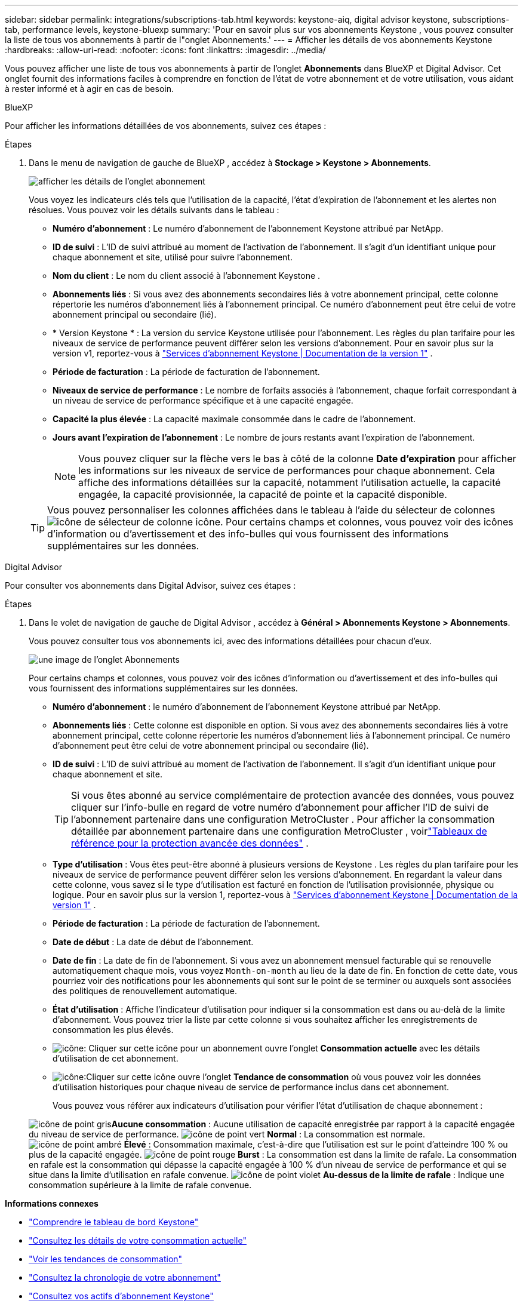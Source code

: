 ---
sidebar: sidebar 
permalink: integrations/subscriptions-tab.html 
keywords: keystone-aiq, digital advisor keystone, subscriptions-tab, performance levels, keystone-bluexp 
summary: 'Pour en savoir plus sur vos abonnements Keystone , vous pouvez consulter la liste de tous vos abonnements à partir de l"onglet Abonnements.' 
---
= Afficher les détails de vos abonnements Keystone
:hardbreaks:
:allow-uri-read: 
:nofooter: 
:icons: font
:linkattrs: 
:imagesdir: ../media/


[role="lead"]
Vous pouvez afficher une liste de tous vos abonnements à partir de l'onglet *Abonnements* dans BlueXP et Digital Advisor.  Cet onglet fournit des informations faciles à comprendre en fonction de l'état de votre abonnement et de votre utilisation, vous aidant à rester informé et à agir en cas de besoin.

[role="tabbed-block"]
====
.BlueXP
--
Pour afficher les informations détaillées de vos abonnements, suivez ces étapes :

.Étapes
. Dans le menu de navigation de gauche de BlueXP , accédez à *Stockage > Keystone > Abonnements*.
+
image:bxp-subscription-list-2.png["afficher les détails de l'onglet abonnement"]

+
Vous voyez les indicateurs clés tels que l’utilisation de la capacité, l’état d’expiration de l’abonnement et les alertes non résolues. Vous pouvez voir les détails suivants dans le tableau :

+
** *Numéro d'abonnement* : Le numéro d'abonnement de l'abonnement Keystone attribué par NetApp.
** *ID de suivi* : L'ID de suivi attribué au moment de l'activation de l'abonnement.  Il s'agit d'un identifiant unique pour chaque abonnement et site, utilisé pour suivre l'abonnement.
** *Nom du client* : Le nom du client associé à l'abonnement Keystone .
** *Abonnements liés* : Si vous avez des abonnements secondaires liés à votre abonnement principal, cette colonne répertorie les numéros d'abonnement liés à l'abonnement principal.  Ce numéro d'abonnement peut être celui de votre abonnement principal ou secondaire (lié).
** * Version Keystone * : La version du service Keystone utilisée pour l'abonnement.  Les règles du plan tarifaire pour les niveaux de service de performance peuvent différer selon les versions d'abonnement.  Pour en savoir plus sur la version v1, reportez-vous à https://docs.netapp.com/us-en/keystone/index.html["Services d'abonnement Keystone | Documentation de la version 1"^] .
** *Période de facturation* : La période de facturation de l'abonnement.
** *Niveaux de service de performance* : Le nombre de forfaits associés à l'abonnement, chaque forfait correspondant à un niveau de service de performance spécifique et à une capacité engagée.
** *Capacité la plus élevée* : La capacité maximale consommée dans le cadre de l'abonnement.
** *Jours avant l'expiration de l'abonnement* : Le nombre de jours restants avant l'expiration de l'abonnement.
+

NOTE: Vous pouvez cliquer sur la flèche vers le bas à côté de la colonne *Date d'expiration* pour afficher les informations sur les niveaux de service de performances pour chaque abonnement. Cela affiche des informations détaillées sur la capacité, notamment l'utilisation actuelle, la capacité engagée, la capacité provisionnée, la capacité de pointe et la capacité disponible.

+

TIP: Vous pouvez personnaliser les colonnes affichées dans le tableau à l'aide du sélecteur de colonnesimage:column-selector.png["icône de sélecteur de colonne"] icône.  Pour certains champs et colonnes, vous pouvez voir des icônes d'information ou d'avertissement et des info-bulles qui vous fournissent des informations supplémentaires sur les données.





--
.Digital Advisor
--
Pour consulter vos abonnements dans Digital Advisor, suivez ces étapes :

.Étapes
. Dans le volet de navigation de gauche de Digital Advisor , accédez à *Général > Abonnements Keystone > Abonnements*.
+
Vous pouvez consulter tous vos abonnements ici, avec des informations détaillées pour chacun d'eux.

+
image:all-subs-4.png["une image de l'onglet Abonnements"]

+
Pour certains champs et colonnes, vous pouvez voir des icônes d'information ou d'avertissement et des info-bulles qui vous fournissent des informations supplémentaires sur les données.

+
** *Numéro d'abonnement* : le numéro d'abonnement de l'abonnement Keystone attribué par NetApp.
** *Abonnements liés* : Cette colonne est disponible en option.  Si vous avez des abonnements secondaires liés à votre abonnement principal, cette colonne répertorie les numéros d'abonnement liés à l'abonnement principal.  Ce numéro d'abonnement peut être celui de votre abonnement principal ou secondaire (lié).
** *ID de suivi* : L'ID de suivi attribué au moment de l'activation de l'abonnement.  Il s'agit d'un identifiant unique pour chaque abonnement et site.
+

TIP: Si vous êtes abonné au service complémentaire de protection avancée des données, vous pouvez cliquer sur l'info-bulle en regard de votre numéro d'abonnement pour afficher l'ID de suivi de l'abonnement partenaire dans une configuration MetroCluster .  Pour afficher la consommation détaillée par abonnement partenaire dans une configuration MetroCluster , voirlink:../integrations/consumption-tab.html#reference-charts-for-advanced-data-protection-for-metrocluster["Tableaux de référence pour la protection avancée des données"] .

** *Type d'utilisation* : Vous êtes peut-être abonné à plusieurs versions de Keystone .  Les règles du plan tarifaire pour les niveaux de service de performance peuvent différer selon les versions d'abonnement.  En regardant la valeur dans cette colonne, vous savez si le type d’utilisation est facturé en fonction de l’utilisation provisionnée, physique ou logique.  Pour en savoir plus sur la version 1, reportez-vous à https://docs.netapp.com/us-en/keystone/index.html["Services d'abonnement Keystone | Documentation de la version 1"^] .
** *Période de facturation* : La période de facturation de l'abonnement.
** *Date de début* : La date de début de l'abonnement.
** *Date de fin* : La date de fin de l'abonnement.  Si vous avez un abonnement mensuel facturable qui se renouvelle automatiquement chaque mois, vous voyez `Month-on-month` au lieu de la date de fin.  En fonction de cette date, vous pourriez voir des notifications pour les abonnements qui sont sur le point de se terminer ou auxquels sont associées des politiques de renouvellement automatique.
** *État d'utilisation* : Affiche l'indicateur d'utilisation pour indiquer si la consommation est dans ou au-delà de la limite d'abonnement.  Vous pouvez trier la liste par cette colonne si vous souhaitez afficher les enregistrements de consommation les plus élevés.
** image:subs-dtls-icon.png["icône"]: Cliquer sur cette icône pour un abonnement ouvre l'onglet *Consommation actuelle* avec les détails d'utilisation de cet abonnement.
** image:aiq-ks-time-icon.png["icône"]:Cliquer sur cette icône ouvre l'onglet *Tendance de consommation* où vous pouvez voir les données d'utilisation historiques pour chaque niveau de service de performance inclus dans cet abonnement.
+
Vous pouvez vous référer aux indicateurs d'utilisation pour vérifier l'état d'utilisation de chaque abonnement :

+
image:icon-grey.png["icône de point gris"]*Aucune consommation* : Aucune utilisation de capacité enregistrée par rapport à la capacité engagée du niveau de service de performance. image:icon-green.png["icône de point vert"] *Normal* : La consommation est normale. image:icon-amber.png["icône de point ambré"] *Élevé* : Consommation maximale, c'est-à-dire que l'utilisation est sur le point d'atteindre 100 % ou plus de la capacité engagée. image:icon-red.png["icône de point rouge"] *Burst* : La consommation est dans la limite de rafale.  La consommation en rafale est la consommation qui dépasse la capacité engagée à 100 % d'un niveau de service de performance et qui se situe dans la limite d'utilisation en rafale convenue. image:icon-purple.png["icône de point violet"] *Au-dessus de la limite de rafale* : Indique une consommation supérieure à la limite de rafale convenue.





--
====
*Informations connexes*

* link:../integrations/dashboard-overview.html["Comprendre le tableau de bord Keystone"]
* link:../integrations/current-usage-tab.html["Consultez les détails de votre consommation actuelle"]
* link:../integrations/consumption-tab.html["Voir les tendances de consommation"]
* link:../integrations/subscription-timeline.html["Consultez la chronologie de votre abonnement"]
* link:../integrations/assets-tab.html["Consultez vos actifs d'abonnement Keystone"]
* link:../integrations/assets.html["Afficher les ressources de vos abonnements Keystone"]
* link:../integrations/monitoring-alerts.html["Afficher et gérer les alertes et les moniteurs"]
* link:../integrations/volumes-objects-tab.html["Afficher les détails des volumes et des objets"]

